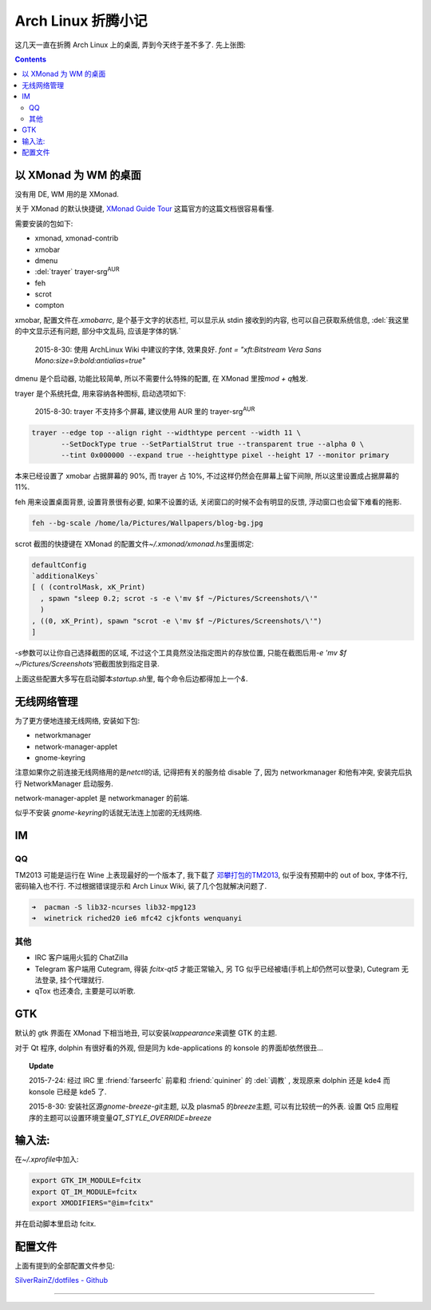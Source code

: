 ========================================
 Arch Linux 折腾小记
========================================

.. post:: 2015-07-20
   :tags: Linux
   :author: LA
   :language: zh_CN

这几天一直在折腾 Arch Linux 上的桌面, 弄到今天终于差不多了.
先上张图:


.. image:: /_images/archlinux-screenshot.png
   :alt: 

.. contents::

以 XMonad 为 WM 的桌面
----------------------

没有用 DE, WM 用的是 XMonad.

关于 XMonad 的默认快捷键, `XMonad Guide Tour <http://xmonad.org/tour.html>`_
这篇官方的这篇文档很容易看懂.

需要安装的包如下:


* xmonad, xmonad-contrib
* xmobar
* dmenu
* :del:`trayer` trayer-srg\ :sup:`AUR`
* feh
* scrot
* compton

xmobar, 配置文件在\ `.xmobarrc`\ , 是个基于文字的状态栏, 可以显示从 stdin 接收到的内容,
也可以自己获取系统信息, :del:`我这里的中文显示还有问题, 部分中文乱码, 应该是字体的锅.`

..

   2015-8-30: 使用 ArchLinux Wiki 中建议的字体, 效果良好.
   `font = "xft:Bitstream Vera Sans Mono:size=9:bold:antialias=true"`


dmenu 是个启动器, 功能比较简单, 所以不需要什么特殊的配置, 在 XMonad 里按\ `mod + q`\ 触发.

trayer 是个系统托盘, 用来容纳各种图标, 启动选项如下:

..

   2015-8-30: trayer 不支持多个屏幕, 建议使用 AUR 里的 trayer-srg\ :sup:`AUR`


.. code-block:: bash

   trayer --edge top --align right --widthtype percent --width 11 \
          --SetDockType true --SetPartialStrut true --transparent true --alpha 0 \
          --tint 0x000000 --expand true --heighttype pixel --height 17 --monitor primary

本来已经设置了 xmobar 占据屏幕的 90%, 而 trayer 占 10%,
不过这样仍然会在屏幕上留下间隙, 所以这里设置成占据屏幕的 11%.

feh 用来设置桌面背景, 设置背景很有必要, 如果不设置的话,
关闭窗口的时候不会有明显的反馈, 浮动窗口也会留下难看的拖影.

.. code-block:: bash

   feh --bg-scale /home/la/Pictures/Wallpapers/blog-bg.jpg

scrot 截图的快捷键在 XMonad 的配置文件\ `~/.xmonad/xmonad.hs`\ 里面绑定:

.. code-block:: haskell

   defaultConfig
   `additionalKeys`
   [ ( (controlMask, xK_Print)
     , spawn "sleep 0.2; scrot -s -e \'mv $f ~/Pictures/Screenshots/\'"
     )
   , ((0, xK_Print), spawn "scrot -e \'mv $f ~/Pictures/Screenshots/\'")
   ]

`-s`\ 参数可以让你自己选择截图的区域, 不过这个工具竟然没法指定图片的存放位置,
只能在截图后用\ `-e 'mv $f ~/Pictures/Screenshots'`\ 把截图放到指定目录.

上面这些配置大多写在启动脚本\ `startup.sh`\ 里, 每个命令后边都得加上一个\ `&`.

无线网络管理
------------

为了更方便地连接无线网络, 安装如下包:


* networkmanager
* network-manager-applet
* gnome-keyring

注意如果你之前连接无线网络用的是\ `netctl`\ 的话, 记得把有关的服务给 disable 了,
因为 networkmanager 和他有冲突, 安装完后执行 NetworkManager 启动服务.

network-manager-applet 是 networkmanager 的前端.

似乎不安装 `gnome-keyring`\ 的话就无法连上加密的无线网络.

IM
--

QQ
^^

TM2013 可能是运行在 Wine 上表现最好的一个版本了, 我下载了
`邓攀打包的TM2013 <http://www.zhihu.com/question/23770274/answer/45703773>`_\ ,
似乎没有预期中的 out of box, 字体不行, 密码输入也不行.
不过根据错误提示和 Arch Linux Wiki, 装了几个包就解决问题了.

.. code-block:: bash

   ➜  pacman -S lib32-ncurses lib32-mpg123
   ➜  winetrick riched20 ie6 mfc42 cjkfonts wenquanyi

其他
^^^^


* IRC 客户端用火狐的 ChatZilla
* Telegram 客户端用 Cutegram, 得装 `fcitx-qt5` 才能正常输入,
  另 TG 似乎已经被墙(手机上却仍然可以登录), Cutegram 无法登录, 挂个代理就行.
* qTox 也还凑合, 主要是可以听歌.

GTK
---

默认的 gtk 界面在 XMonad 下相当地丑, 可以安装\ `lxappearance`\ 来调整 GTK 的主题.

对于 Qt 程序, dolphin 有很好看的外观, 但是同为 kde-applications 的
konsole 的界面却依然很丑...

.. topic:: Update

   2015-7-24: 经过 IRC 里 :friend:`farseerfc` 前辈和 :friend:`quininer` 的 :del:`调教` ,
   发现原来 dolphin 还是 kde4 而 konsole 已经是 kde5 了.

   2015-8-30: 安装社区源\ `gnome-breeze-git`\ 主题, 以及 plasma5 的\ `breeze`\ 主题,
   可以有比较统一的外表. 设置 Qt5 应用程序的主题可以设置环境变量\ `QT_STYLE_OVERRIDE=breeze`


输入法:
-------

在\ `~/.xprofile`\ 中加入:

.. code-block:: bash

   export GTK_IM_MODULE=fcitx
   export QT_IM_MODULE=fcitx
   export XMODIFIERS="@im=fcitx"

并在启动脚本里启动 fcitx.

配置文件
--------

上面有提到的全部配置文件参见:

`SilverRainZ/dotfiles - Github <https://github.com/SilverRainZ/dotfiles>`_

--------------------------------------------------------------------------------

.. isso::
